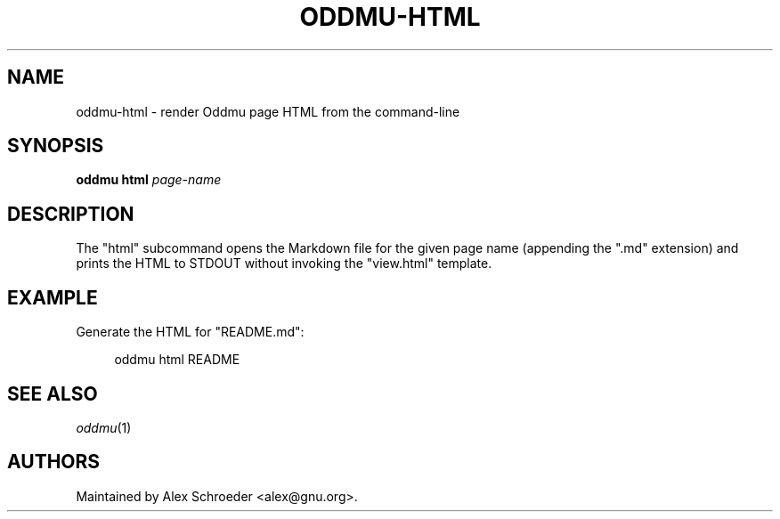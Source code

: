 .\" Generated by scdoc 1.11.2
.\" Complete documentation for this program is not available as a GNU info page
.ie \n(.g .ds Aq \(aq
.el       .ds Aq '
.nh
.ad l
.\" Begin generated content:
.TH "ODDMU-HTML" "1" "2023-09-18"
.PP
.SH NAME
.PP
oddmu-html - render Oddmu page HTML from the command-line
.PP
.SH SYNOPSIS
.PP
\fBoddmu html\fR \fIpage-name\fR
.PP
.SH DESCRIPTION
.PP
The "html" subcommand opens the Markdown file for the given page name
(appending the ".\&md" extension) and prints the HTML to STDOUT without
invoking the "view.\&html" template.\&
.PP
.SH EXAMPLE
.PP
Generate the HTML for "README.\&md":
.PP
.nf
.RS 4
oddmu html README
.fi
.RE
.PP
.SH SEE ALSO
.PP
\fIoddmu\fR(1)
.PP
.SH AUTHORS
.PP
Maintained by Alex Schroeder <alex@gnu.\&org>.\&

